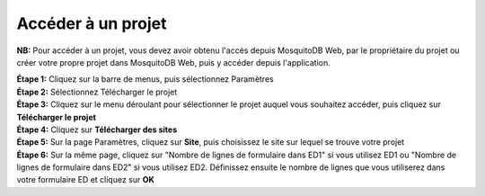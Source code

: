 Accéder à un projet
====================

**NB:** Pour accéder à un projet, vous devez avoir obtenu l'accès depuis MosquitoDB Web, par le propriétaire du projet ou créer votre propre projet dans MosquitoDB Web, puis y accéder depuis l'application.

| **Étape 1:** Cliquez sur la barre de menus, puis sélectionnez Paramètres
| **Étape 2:** Sélectionnez Télécharger le projet
| **Étape 3:** Cliquez sur le menu déroulant pour sélectionner le projet auquel vous souhaitez accéder, puis cliquez sur **Télécharger le projet**
| **Étape 4:** Cliquez sur **Télécharger des sites**

.. image:: ../../_images/menubar.PNG
   :width: 30%

.. image:: ../../_images/selectproject.PNG
   :width: 30%

.. image:: ../../_images/selectsites.PNG
   :width: 30%


| **Étape 5:** Sur la page Paramètres, cliquez sur **Site**, puis choisissez le site sur lequel se trouve votre projet
| **Étape 6:** Sur la même page, cliquez sur "Nombre de lignes de formulaire dans ED1" si vous utilisez ED1 ou "Nombre de lignes de formulaire dans ED2" si vous utilisez ED2. Définissez ensuite le nombre de lignes que vous utiliserez dans votre formulaire ED et cliquez sur **OK**

.. image:: ../../_images/selectsite.PNG
   :width: 30%

.. image:: ../../_images/selectrows.PNG
   :width: 30%


